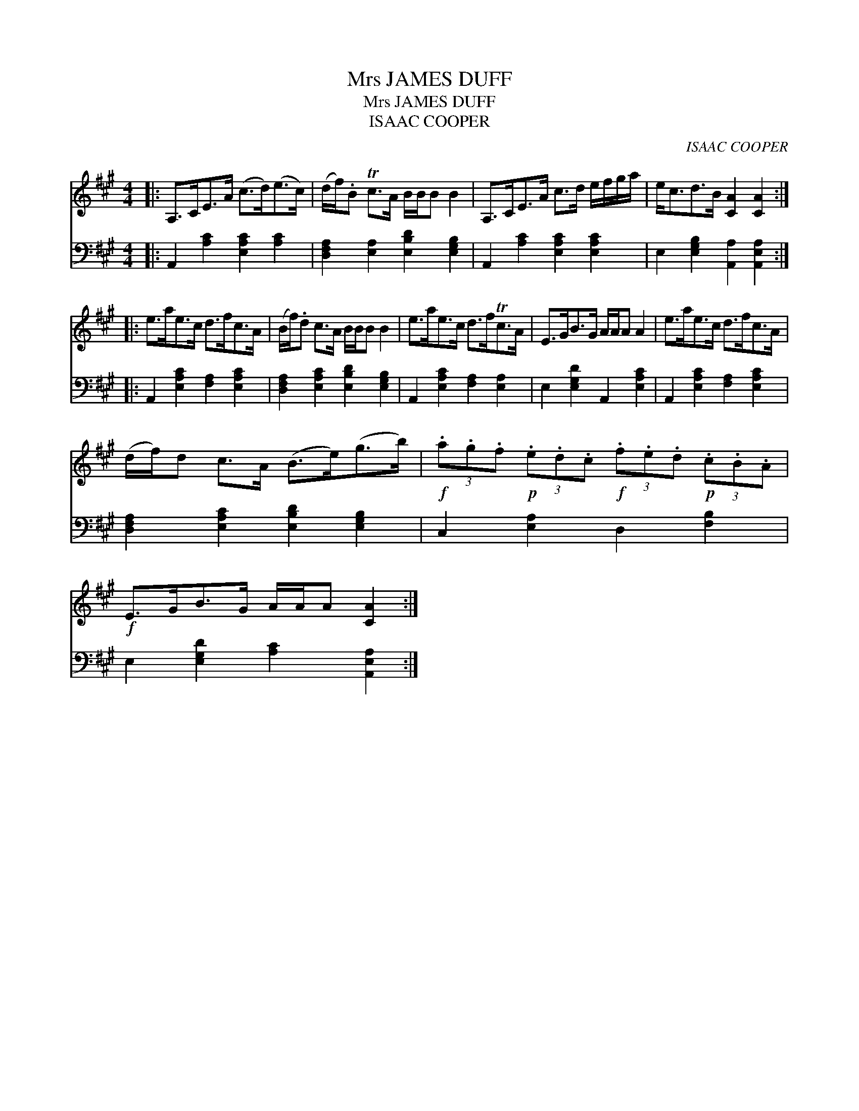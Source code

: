X:1
T:Mrs JAMES DUFF
T:Mrs JAMES DUFF
T:ISAAC COOPER
C:ISAAC COOPER
%%score 1 2
L:1/8
M:4/4
K:A
V:1 treble 
V:2 bass 
V:1
|: A,>CE>A (c>d)(e>c) | (d/f/).B Tc>A B/B/B B2 | A,>CE>A c>d e/f/g/a/ | e<cd>B [CA]2 [CA]2 :: %4
 e>ae>c d>fc>A | (B/f/).d c>A B/B/B B2 | e>ae>c d>fTc>A | E>GB>G A/A/A A2 | e>ae>c d>fc>A | %9
 (d/f/)d c>A (B>e)(g>b) |!f! (3.a.g.f!p! (3.e.d.c!f! (3.f.e.d!p! (3.c.B.A | %11
!f! E>GB>G A/A/A [CA]2 :| %12
V:2
|: A,,2 [A,C]2 [E,A,C]2 [A,C]2 | [D,F,A,]2 [E,A,]2 [E,B,D]2 [E,G,B,]2 | %2
 A,,2 [A,C]2 [E,A,C]2 [E,A,C]2 | E,2 [E,G,B,]2 [A,,A,]2 [A,,E,A,]2 :: %4
 A,,2 [E,A,C]2 [F,A,]2 [E,A,C]2 | [D,F,A,]2 [E,A,C]2 [E,B,D]2 [E,G,B,]2 | %6
 A,,2 [E,A,C]2 [F,A,]2 [E,A,]2 | E,2 [E,G,D]2 A,,2 [E,A,C]2 | A,,2 [E,A,C]2 [F,A,]2 [E,A,C]2 | %9
 [D,F,A,]2 [E,A,C]2 [E,B,D]2 [E,G,B,]2 | C,2 [E,A,]2 D,2 [F,B,]2 | %11
 E,2 [E,G,D]2 [A,C]2 [A,,E,A,]2 :| %12

